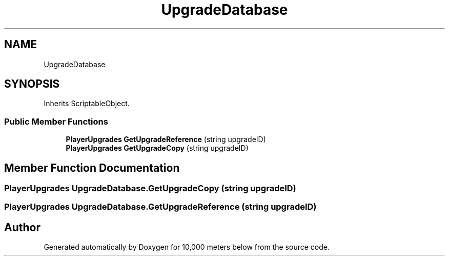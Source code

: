 .TH "UpgradeDatabase" 3 "Sun Dec 12 2021" "10,000 meters below" \" -*- nroff -*-
.ad l
.nh
.SH NAME
UpgradeDatabase
.SH SYNOPSIS
.br
.PP
.PP
Inherits ScriptableObject\&.
.SS "Public Member Functions"

.in +1c
.ti -1c
.RI "\fBPlayerUpgrades\fP \fBGetUpgradeReference\fP (string upgradeID)"
.br
.ti -1c
.RI "\fBPlayerUpgrades\fP \fBGetUpgradeCopy\fP (string upgradeID)"
.br
.in -1c
.SH "Member Function Documentation"
.PP 
.SS "\fBPlayerUpgrades\fP UpgradeDatabase\&.GetUpgradeCopy (string upgradeID)"

.SS "\fBPlayerUpgrades\fP UpgradeDatabase\&.GetUpgradeReference (string upgradeID)"


.SH "Author"
.PP 
Generated automatically by Doxygen for 10,000 meters below from the source code\&.
